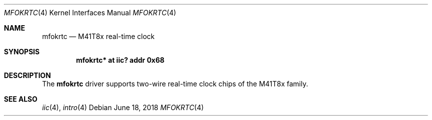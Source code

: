 .\"	$OpenBSD: mfokclock.4,v 1.2 2018/06/18 06:06:52 jmc Exp $
.\"
.\" Copyright (c) 2010 Miodrag Vallat.
.\"
.\" Permission to use, copy, modify, and distribute this software for any
.\" purpose with or without fee is hereby granted, provided that the above
.\" copyright notice and this permission notice appear in all copies.
.\"
.\" THE SOFTWARE IS PROVIDED "AS IS" AND THE AUTHOR DISCLAIMS ALL WARRANTIES
.\" WITH REGARD TO THIS SOFTWARE INCLUDING ALL IMPLIED WARRANTIES OF
.\" MERCHANTABILITY AND FITNESS. IN NO EVENT SHALL THE AUTHOR BE LIABLE FOR
.\" ANY SPECIAL, DIRECT, INDIRECT, OR CONSEQUENTIAL DAMAGES OR ANY DAMAGES
.\" WHATSOEVER RESULTING FROM LOSS OF USE, DATA OR PROFITS, WHETHER IN AN
.\" ACTION OF CONTRACT, NEGLIGENCE OR OTHER TORTIOUS ACTION, ARISING OUT OF
.\" OR IN CONNECTION WITH THE USE OR PERFORMANCE OF THIS SOFTWARE.
.\"
.Dd $Mdocdate: June 18 2018 $
.Dt MFOKRTC 4
.Os
.Sh NAME
.Nm mfokrtc
.Nd M41T8x real-time clock
.Sh SYNOPSIS
.Cd "mfokrtc* at iic? addr 0x68"
.Sh DESCRIPTION
The
.Nm
driver supports two-wire real-time clock chips of the M41T8x family.
.Sh SEE ALSO
.Xr iic 4 ,
.Xr intro 4

